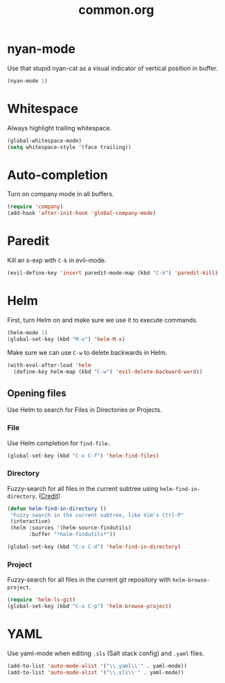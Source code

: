#+TITLE: common.org
#+DESCRIPTION: General editing enhancements live here.

* nyan-mode
Use that stupid nyan-cat as a visual indicator of vertical position in
buffer.

#+BEGIN_SRC emacs-lisp
  (nyan-mode 1)
#+END_SRC

* Whitespace

Always highlight trailing whitespace.

#+BEGIN_SRC emacs-lisp
  (global-whitespace-mode)
  (setq whitespace-style '(face trailing))
#+END_SRC

* Auto-completion

Turn on company mode in all buffers.

#+BEGIN_SRC emacs-lisp
  (require 'company)
  (add-hook 'after-init-hook 'global-company-mode)
#+END_SRC

* Paredit

Kill an s-exp with =C-k= in evil-mode.

#+BEGIN_SRC emacs-lisp
  (evil-define-key 'insert paredit-mode-map (kbd "C-k") 'paredit-kill)
#+END_SRC

* Helm

First, turn Helm on and make sure we use it to execute commands.

#+BEGIN_SRC emacs-lisp
  (helm-mode 1)
  (global-set-key (kbd "M-x") 'helm-M-x)
#+END_SRC

Make sure we can use =C-w= to delete backwards in Helm.

#+BEGIN_SRC emacs-lisp
  (with-eval-after-load 'helm
    (define-key helm-map (kbd "C-w") 'evil-delete-backward-word))
#+END_SRC

** Opening files

Use Helm to search for Files in Directories or Projects.

*** File

Use Helm completion for =find-file=.

#+BEGIN_SRC emacs-lisp
  (global-set-key (kbd "C-x C-f") 'helm-find-files)
#+END_SRC

*** Directory

Fuzzy-search for all files in the current subtree using
=helm-find-in-directory=. ([[http://blog.jenkster.com/2013/10/finding-files-in-emacs-helm.html][Credit]])

#+BEGIN_SRC emacs-lisp
  (defun helm-find-in-directory ()
   "Fuzzy search in the current subtree, like Vim's Ctrl-P"
   (interactive)
   (helm :sources '(helm-source-findutils)
         :buffer "*helm-findutils*"))

  (global-set-key (kbd "C-x C-d") 'helm-find-in-directory)
#+END_SRC

*** Project

Fuzzy-search for all files in the current git repository with
=helm-browse-project=.

#+BEGIN_SRC emacs-lisp
  (require 'helm-ls-git)
  (global-set-key (kbd "C-x C-p") 'helm-browse-project)
#+END_SRC
* YAML

Use yaml-mode when editing =.sls= (Salt stack config) and =.yaml=
files.

#+BEGIN_SRC emacs-lisp
  (add-to-list 'auto-mode-alist '("\\.yaml\\'" . yaml-mode))
  (add-to-list 'auto-mode-alist '("\\.sls\\'" . yaml-mode))
#+END_SRC
